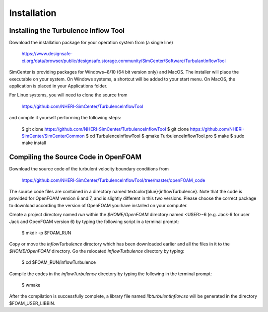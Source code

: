 .. _sec_TInF-installation:

Installation
==============

Installing the Turbulence Inflow Tool
--------------------------------------

Download the installation package for your operation system from (a single line)

    https://www.designsafe-ci.org/data/browser/public/designsafe.storage.community/SimCenter/Software/TurbulantInflowTool

SimCenter is providing packages for Windows~8/10 (64 bit version only) and MacOS.  
The installer will place the executable on your system.
On Windows systems, a shortcut will be added to your start menu.
On MacOS, the application is placed in your Applications folder.


For Linux systems, you will need to clone the source from 

    https://github.com/NHERI-SimCenter/TurbulenceInflowTool

and compile it yourself performing the following steps:

    $ git clone https://github.com/NHERI-SimCenter/TurbulenceInflowTool
    $ git clone https://github.com/NHERI-SimCenter/SimCenterCommon
    $ cd TurbulenceInflowTool
    $ qmake TurbulenceInflowTool.pro
    $ make
    $ sudo make install


Compiling the Source Code in OpenFOAM
--------------------------------------

Download the source code of the turbulent velocity boundary conditions from

    https://github.com/NHERI-SimCenter/TurbulenceInflowTool/tree/master/openFOAM_code


The source code files are contained in a directory named \textcolor{blue}{inflowTurbulence}. Note that the code is provided for OpenFOAM version 6 and 7, and is slightly different in this two versions. Please choose the correct package to download according the version of OpenFOAM you have installed on your computer.

Create a project directory named *run* within the *$HOME/OpenFOAM* directory named <USER>-6 (e.g. Jack-6 for user Jack and OpenFOAM version 6) by typing the following script in a terminal prompt:

    $ mkdir -p $FOAM_RUN

Copy or move the *inflowTurbulence* directory which has been downloaded earlier and all the
files in it to the *$HOME/OpenFOAM* directory. Go the relocated *inflowTurbulence* directory by typing:

	$ cd $FOAM_RUN/inflowTurbulence

Compile the codes in the *inflowTurbulence* directory by typing the following in the terminal prompt:

	$ wmake

After the compilation is successfully complete, a library file named
*libturbulentInflow.so* will be generated in the directory $FOAM_USER_LIBBIN.



